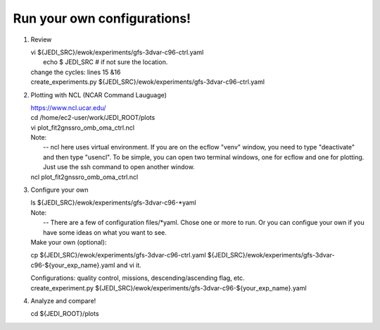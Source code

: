 Run your own configurations!
----------------------------
1.   Review

     | vi ${JEDI_SRC}/ewok/experiments/gfs-3dvar-c96-ctrl.yaml 
     |  echo $ JEDI_SRC    # if not sure the location.

     | change the cycles: lines 15 &16
     | create_experiments.py ${JEDI_SRC}/ewok/experiments/gfs-3dvar-c96-ctrl.yaml



2.   Plotting with NCL (NCAR Command Lauguage)

     |  https://www.ncl.ucar.edu/
     |  cd /home/ec2-user/work/JEDI_ROOT/plots
     |  vi plot_fit2gnssro_omb_oma_ctrl.ncl

     | Note: 
     |    -- ncl here uses virtual environment. If you are on the ecflow "venv" window, you need to  type "deactivate" and  then type "usencl". To be simple, you can open two terminal windows, one for ecflow and one for plotting. Just use the ssh command to open another window.

     | ncl plot_fit2gnssro_omb_oma_ctrl.ncl


3.   Configure your own
     
     | ls  ${JEDI_SRC}/ewok/experiments/gfs-3dvar-c96-*yaml

     | Note: 
     |  -- There are a few of configuration files/*yaml. Chose one or more to run. Or you can configue your own if you have some ideas on what you want to see.

     | Make your own (optional):
     cp ${JEDI_SRC}/ewok/experiments/gfs-3dvar-c96-ctrl.yaml ${JEDI_SRC}/ewok/experiments/gfs-3dvar-c96-${your_exp_name}.yaml and vi it.

     |    Configurations: quality control, missions, descending/ascending flag, etc.

     | create_experiment.py ${JEDI_SRC}/ewok/experiments/gfs-3dvar-c96-${your_exp_name}.yaml 

4.  Analyze and compare!

    | cd ${JEDI_ROOT}/plots
